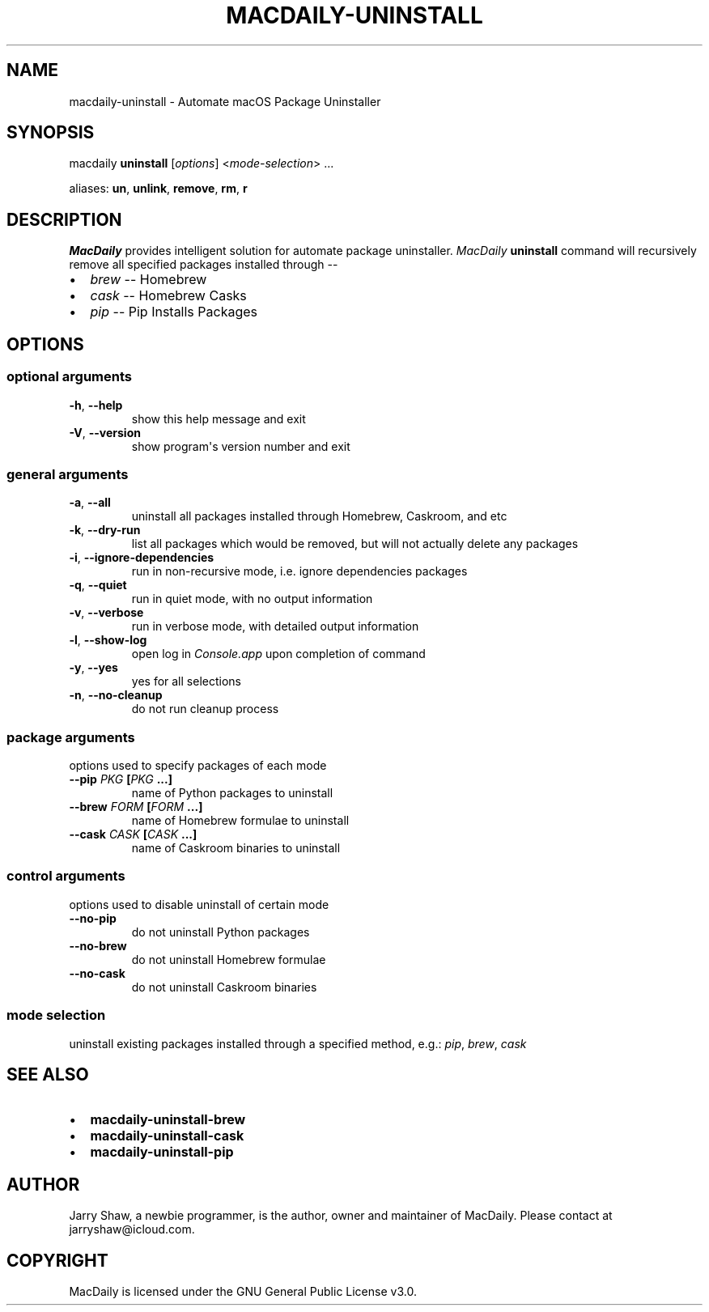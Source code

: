 .\" Man page generated from reStructuredText.
.
.TH MACDAILY-UNINSTALL 1 "November 24, 2018" "2018.11.24a3" ""
.SH NAME
macdaily-uninstall \- Automate macOS Package Uninstaller
.
.nr rst2man-indent-level 0
.
.de1 rstReportMargin
\\$1 \\n[an-margin]
level \\n[rst2man-indent-level]
level margin: \\n[rst2man-indent\\n[rst2man-indent-level]]
-
\\n[rst2man-indent0]
\\n[rst2man-indent1]
\\n[rst2man-indent2]
..
.de1 INDENT
.\" .rstReportMargin pre:
. RS \\$1
. nr rst2man-indent\\n[rst2man-indent-level] \\n[an-margin]
. nr rst2man-indent-level +1
.\" .rstReportMargin post:
..
.de UNINDENT
. RE
.\" indent \\n[an-margin]
.\" old: \\n[rst2man-indent\\n[rst2man-indent-level]]
.nr rst2man-indent-level -1
.\" new: \\n[rst2man-indent\\n[rst2man-indent-level]]
.in \\n[rst2man-indent\\n[rst2man-indent-level]]u
..
.SH SYNOPSIS
.sp
macdaily \fBuninstall\fP [\fIoptions\fP] <\fImode\-selection\fP> ...
.sp
aliases: \fBun\fP, \fBunlink\fP, \fBremove\fP, \fBrm\fP, \fBr\fP
.SH DESCRIPTION
.sp
\fIMacDaily\fP provides intelligent solution for automate package uninstaller.
\fIMacDaily\fP \fBuninstall\fP command will recursively remove all specified
packages installed through \-\-
.INDENT 0.0
.IP \(bu 2
\fIbrew\fP \-\- Homebrew
.IP \(bu 2
\fIcask\fP \-\- Homebrew Casks
.IP \(bu 2
\fIpip\fP \-\- Pip Installs Packages
.UNINDENT
.SH OPTIONS
.SS optional arguments
.INDENT 0.0
.TP
.B \-h\fP,\fB  \-\-help
show this help message and exit
.TP
.B \-V\fP,\fB  \-\-version
show program\(aqs version number and exit
.UNINDENT
.SS general arguments
.INDENT 0.0
.TP
.B \-a\fP,\fB  \-\-all
uninstall all packages installed through Homebrew,
Caskroom, and etc
.TP
.B \-k\fP,\fB  \-\-dry\-run
list all packages which would be removed, but will not
actually delete any packages
.TP
.B \-i\fP,\fB  \-\-ignore\-dependencies
run in non\-recursive mode, i.e. ignore dependencies
packages
.TP
.B \-q\fP,\fB  \-\-quiet
run in quiet mode, with no output information
.TP
.B \-v\fP,\fB  \-\-verbose
run in verbose mode, with detailed output information
.TP
.B \-l\fP,\fB  \-\-show\-log
open log in \fIConsole.app\fP upon completion of command
.TP
.B \-y\fP,\fB  \-\-yes
yes for all selections
.TP
.B \-n\fP,\fB  \-\-no\-cleanup
do not run cleanup process
.UNINDENT
.SS package arguments
.sp
options used to specify packages of each mode
.INDENT 0.0
.TP
.B \-\-pip \fIPKG\fP [\fIPKG\fP ...]
name of Python packages to uninstall
.TP
.B \-\-brew \fIFORM\fP [\fIFORM\fP ...]
name of Homebrew formulae to uninstall
.TP
.B \-\-cask \fICASK\fP [\fICASK\fP ...]
name of Caskroom binaries to uninstall
.UNINDENT
.SS control arguments
.sp
options used to disable uninstall of certain mode
.INDENT 0.0
.TP
.B \-\-no\-pip
do not uninstall Python packages
.TP
.B \-\-no\-brew
do not uninstall Homebrew formulae
.TP
.B \-\-no\-cask
do not uninstall Caskroom binaries
.UNINDENT
.SS mode selection
.sp
uninstall existing packages installed through a specified method, e.g.:
\fIpip\fP, \fIbrew\fP, \fIcask\fP
.SH SEE ALSO
.INDENT 0.0
.IP \(bu 2
\fBmacdaily\-uninstall\-brew\fP
.IP \(bu 2
\fBmacdaily\-uninstall\-cask\fP
.IP \(bu 2
\fBmacdaily\-uninstall\-pip\fP
.UNINDENT
.SH AUTHOR
Jarry Shaw, a newbie programmer, is the author, owner
and maintainer of MacDaily. Please contact at jarryshaw@icloud.com.
.SH COPYRIGHT
MacDaily is licensed under the GNU General Public License v3.0.
.\" Generated by docutils manpage writer.
.
